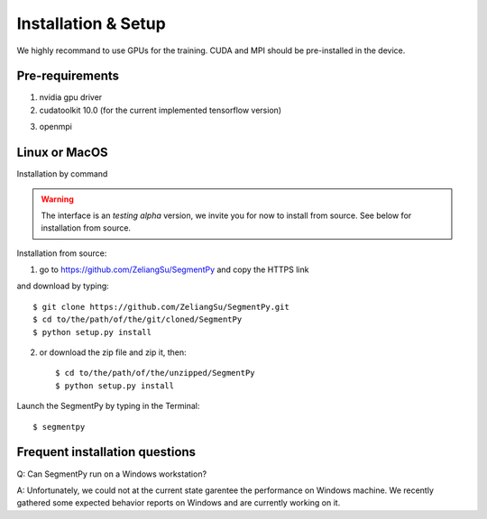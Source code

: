 =====================================
Installation & Setup
=====================================
We highly recommand to use GPUs for the training. CUDA and MPI should be pre-installed in the device.

.. .. toctree::
..    :maxdepth: 3
..    :caption: Installation & Setup

..    Pre-requirements
..    Linux or MacOS
..    Windows
..    Frequent installation question

Pre-requirements
---------------------
1. nvidia gpu driver
2. cudatoolkit 10.0 (for the current implemented tensorflow version)

.. image:: img/tensorflow_cuda_compatible.png
   :width: 400

3. openmpi 

Linux or MacOS
--------------
Installation by command 

.. warning::
   The interface is an *testing alpha* version, we invite you for now to install from source. 
   See below for installation from source.


Installation from source:

1. go to https://github.com/ZeliangSu/SegmentPy and copy the HTTPS link

.. image:: img/download_from_git.png
  :width: 400
  
and download by typing::

   $ git clone https://github.com/ZeliangSu/SegmentPy.git
   $ cd to/the/path/of/the/git/cloned/SegmentPy
   $ python setup.py install

2. or download the zip file and zip it, then::

   $ cd to/the/path/of/the/unzipped/SegmentPy
   $ python setup.py install

Launch the SegmentPy by typing in the Terminal::

   $ segmentpy

Frequent installation questions
---------------------------------

Q: Can SegmentPy run on a Windows workstation?

A: Unfortunately, we could not at the current state garentee the performance on Windows machine. We recently gathered some expected behavior reports on Windows and are currently working on it. 